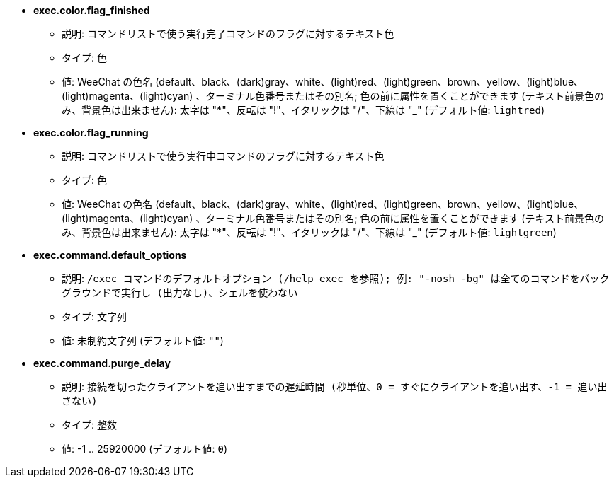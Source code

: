 //
// This file is auto-generated by script docgen.py.
// DO NOT EDIT BY HAND!
//
* [[option_exec.color.flag_finished]] *exec.color.flag_finished*
** 説明: `コマンドリストで使う実行完了コマンドのフラグに対するテキスト色`
** タイプ: 色
** 値: WeeChat の色名 (default、black、(dark)gray、white、(light)red、(light)green、brown、yellow、(light)blue、(light)magenta、(light)cyan) 、ターミナル色番号またはその別名; 色の前に属性を置くことができます (テキスト前景色のみ、背景色は出来ません): 太字は "*"、反転は "!"、イタリックは "/"、下線は "_" (デフォルト値: `lightred`)

* [[option_exec.color.flag_running]] *exec.color.flag_running*
** 説明: `コマンドリストで使う実行中コマンドのフラグに対するテキスト色`
** タイプ: 色
** 値: WeeChat の色名 (default、black、(dark)gray、white、(light)red、(light)green、brown、yellow、(light)blue、(light)magenta、(light)cyan) 、ターミナル色番号またはその別名; 色の前に属性を置くことができます (テキスト前景色のみ、背景色は出来ません): 太字は "*"、反転は "!"、イタリックは "/"、下線は "_" (デフォルト値: `lightgreen`)

* [[option_exec.command.default_options]] *exec.command.default_options*
** 説明: `/exec コマンドのデフォルトオプション (/help exec を参照); 例: "-nosh -bg" は全てのコマンドをバックグラウンドで実行し (出力なし)、シェルを使わない`
** タイプ: 文字列
** 値: 未制約文字列 (デフォルト値: `""`)

* [[option_exec.command.purge_delay]] *exec.command.purge_delay*
** 説明: `接続を切ったクライアントを追い出すまでの遅延時間 (秒単位、0 = すぐにクライアントを追い出す、-1 = 追い出さない)`
** タイプ: 整数
** 値: -1 .. 25920000 (デフォルト値: `0`)

